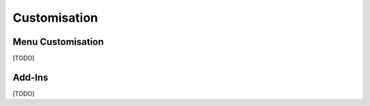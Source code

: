 Customisation
=============

Menu Customisation
------------------

[TODO]

Add-Ins
-------

[TODO]